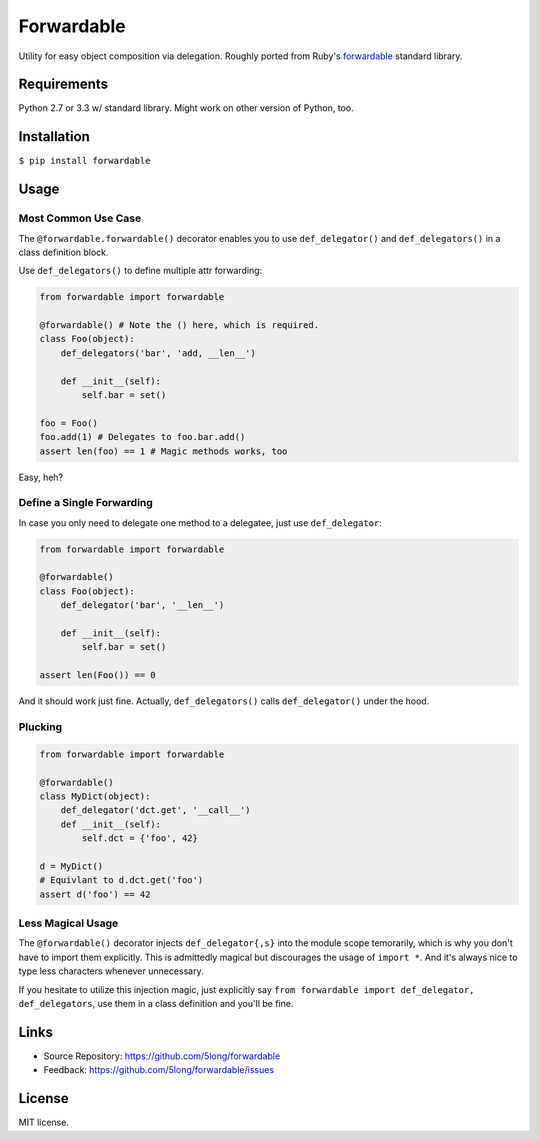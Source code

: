 Forwardable
===========

Utility for easy object composition via delegation. Roughly ported from
Ruby's forwardable_ standard library.

Requirements
------------

Python 2.7 or 3.3 w/ standard library. Might work on other version of
Python, too.

Installation
------------

``$ pip install forwardable``

Usage
-----

Most Common Use Case
~~~~~~~~~~~~~~~~~~~~

The ``@forwardable.forwardable()`` decorator enables you to use
``def_delegator()`` and ``def_delegators()`` in a class definition block.

Use ``def_delegators()`` to define multiple attr forwarding:

.. code-block:: python

    from forwardable import forwardable

    @forwardable() # Note the () here, which is required.
    class Foo(object):
        def_delegators('bar', 'add, __len__')

        def __init__(self):
            self.bar = set()

    foo = Foo()
    foo.add(1) # Delegates to foo.bar.add()
    assert len(foo) == 1 # Magic methods works, too

Easy, heh?

Define a Single Forwarding
~~~~~~~~~~~~~~~~~~~~~~~~~~

In case you only need to delegate one method to a delegatee, just
use ``def_delegator``:

.. code-block:: python

    from forwardable import forwardable

    @forwardable()
    class Foo(object):
        def_delegator('bar', '__len__')

        def __init__(self):
            self.bar = set()

    assert len(Foo()) == 0

And it should work just fine. Actually, ``def_delegators()`` calls
``def_delegator()`` under the hood.

Plucking
~~~~~~~~

.. code-block:: python

    from forwardable import forwardable

    @forwardable()
    class MyDict(object):
        def_delegator('dct.get', '__call__')
        def __init__(self):
            self.dct = {'foo', 42}

    d = MyDict()
    # Equivlant to d.dct.get('foo')
    assert d('foo') == 42

Less Magical Usage
~~~~~~~~~~~~~~~~~~

The ``@forwardable()`` decorator injects ``def_delegator{,s}`` into the
module scope temorarily, which is why you don't have to import them
explicitly. This is admittedly magical but discourages the usage
of ``import *``. And it's always nice to type less characters whenever
unnecessary.

If you hesitate to utilize this injection magic, just explicitly say
``from forwardable import def_delegator, def_delegators``, use them in
a class definition and you'll be fine.

Links
-----

* Source Repository: https://github.com/5long/forwardable
* Feedback: https://github.com/5long/forwardable/issues

License
-------

MIT license.

.. _forwardable: http://ruby-doc.org/stdlib-2.0/libdoc/forwardable/rdoc/Forwardable.html
